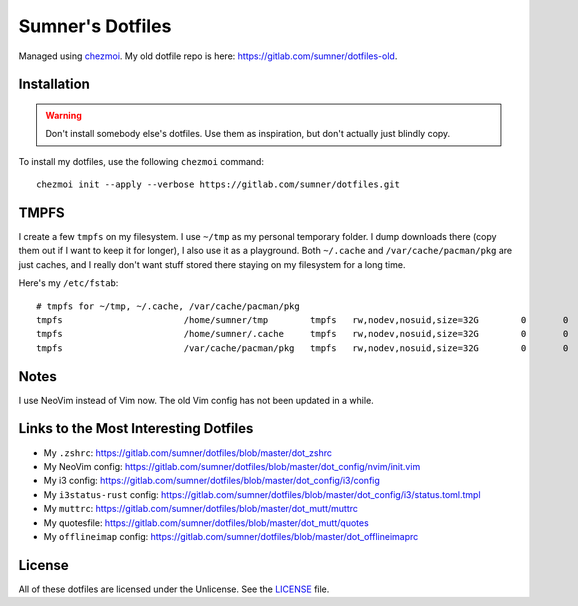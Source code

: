 Sumner's Dotfiles
=================

Managed using chezmoi_. My old dotfile repo is here:
https://gitlab.com/sumner/dotfiles-old.

.. _chezmoi: https://github.com/twpayne/chezmoi/

Installation
------------

.. warning::

  Don't install somebody else's dotfiles. Use them as inspiration, but don't
  actually just blindly copy.

To install my dotfiles, use the following ``chezmoi`` command::

    chezmoi init --apply --verbose https://gitlab.com/sumner/dotfiles.git

TMPFS
-----

I create a few ``tmpfs`` on my filesystem. I use ``~/tmp`` as my personal
temporary folder. I dump downloads there (copy them out if I want to keep it for
longer), I also use it as a playground. Both ``~/.cache`` and
``/var/cache/pacman/pkg`` are just caches, and I really don't want stuff stored
there staying on my filesystem for a long time.

Here's my ``/etc/fstab``::

    # tmpfs for ~/tmp, ~/.cache, /var/cache/pacman/pkg
    tmpfs			/home/sumner/tmp	tmpfs	rw,nodev,nosuid,size=32G	0	0
    tmpfs			/home/sumner/.cache	tmpfs	rw,nodev,nosuid,size=32G	0	0
    tmpfs			/var/cache/pacman/pkg	tmpfs	rw,nodev,nosuid,size=32G	0	0

Notes
-----

I use NeoVim instead of Vim now. The old Vim config has not been updated in a
while.

Links to the Most Interesting Dotfiles
--------------------------------------

- My ``.zshrc``: https://gitlab.com/sumner/dotfiles/blob/master/dot_zshrc
- My NeoVim config: https://gitlab.com/sumner/dotfiles/blob/master/dot_config/nvim/init.vim
- My i3 config: https://gitlab.com/sumner/dotfiles/blob/master/dot_config/i3/config
- My ``i3status-rust`` config: https://gitlab.com/sumner/dotfiles/blob/master/dot_config/i3/status.toml.tmpl
- My ``muttrc``: https://gitlab.com/sumner/dotfiles/blob/master/dot_mutt/muttrc
- My quotesfile: https://gitlab.com/sumner/dotfiles/blob/master/dot_mutt/quotes
- My ``offlineimap`` config: https://gitlab.com/sumner/dotfiles/blob/master/dot_offlineimaprc

License
-------

All of these dotfiles are licensed under the Unlicense. See the
LICENSE_ file.

.. _LICENSE: https://gitlab.com/sumner/dotfiles/blob/master/LICENSE
